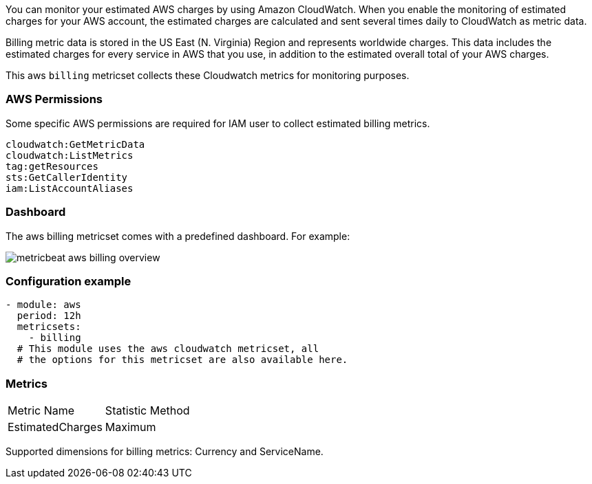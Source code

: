 You can monitor your estimated AWS charges by using Amazon CloudWatch. When you
enable the monitoring of estimated charges for your AWS account, the estimated
charges are calculated and sent several times daily to CloudWatch as metric data.

Billing metric data is stored in the US East (N. Virginia) Region and represents
worldwide charges. This data includes the estimated charges for every service in
AWS that you use, in addition to the estimated overall total of your AWS charges.

This aws `billing` metricset collects these Cloudwatch metrics for monitoring
purposes.

[float]
=== AWS Permissions
Some specific AWS permissions are required for IAM user to collect estimated
billing metrics.
----
cloudwatch:GetMetricData
cloudwatch:ListMetrics
tag:getResources
sts:GetCallerIdentity
iam:ListAccountAliases
----

[float]
=== Dashboard

The aws billing metricset comes with a predefined dashboard. For example:

image::./images/metricbeat-aws-billing-overview.png[]

[float]
=== Configuration example
[source,yaml]
----
- module: aws
  period: 12h
  metricsets:
    - billing
  # This module uses the aws cloudwatch metricset, all
  # the options for this metricset are also available here.
----

[float]
=== Metrics
|===
|Metric Name|Statistic Method
|EstimatedCharges | Maximum
|===

Supported dimensions for billing metrics: Currency and ServiceName.
